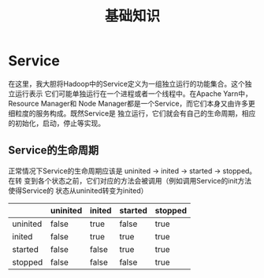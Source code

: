 #+TITLE: 基础知识
* Service
在这里，我大胆将Hadoop中的Service定义为一组独立运行的功能集合。这个独立运行表示
它们可能单独运行在一个进程或者一个线程中。在Apache Yarn中，Resource Manager和
Node Manager都是一个Service，而它们本身又由许多更细粒度的服务构成。既然Service是
独立运行，它们就会有自己的生命周期，相应的初始化，启动，停止等实现。
** Service的生命周期
正常情况下Service的生命周期应该是 uninited -> inited -> started -> stopped。在转
变到各个状态之前，它们对应的方法会被调用（例如调用Service的init方法使得Service的
状态从uninited转变为inited）

|          | uninited | inited | started | stopped |
|----------+----------+--------+---------+---------|
| uninited | false    | true   | false   | true    |
| inited   | false    | true   | true    | true    |
| started  | false    | false  | true    | true    |
| stopped  | false    | false  | false   | true    |
